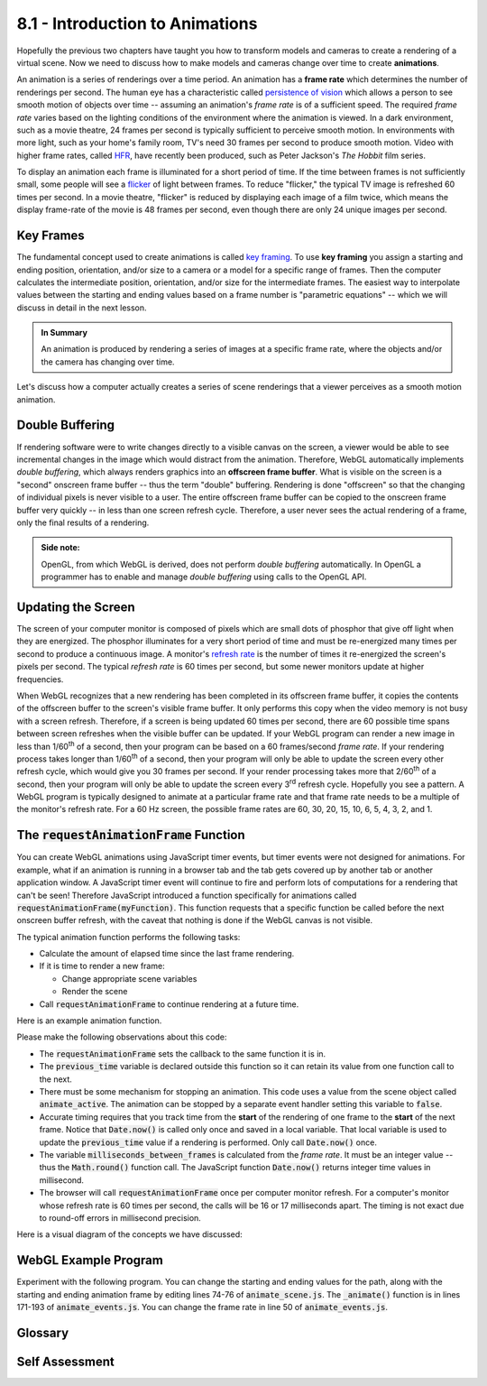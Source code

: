 ..  Copyright (C)  Wayne Brown
  Permission is granted to copy, distribute
  and/or modify this document under the terms of the GNU Free Documentation
  License, Version 1.3 or any later version published by the Free Software
  Foundation; with Invariant Sections being Forward, Prefaces, and
  Contributor List, no Front-Cover Texts, and no Back-Cover Texts.  A copy of
  the license is included in the section entitled "GNU Free Documentation
  License".

8.1 - Introduction to Animations
::::::::::::::::::::::::::::::::

Hopefully the previous two chapters have taught you how to transform models
and cameras to create a rendering of a virtual scene. Now we need to discuss
how to make models and cameras change over time to create **animations**.

An animation is a series of renderings over a time period. An animation has
a **frame rate** which determines the number of renderings
per second. The human eye has a characteristic called
`persistence of vision`_ which allows a person to see smooth motion of objects
over time -- assuming an animation's *frame rate* is of a sufficient speed.
The required *frame rate* varies based on the lighting conditions of the environment
where the animation is viewed. In a dark environment, such as a movie
theatre, 24 frames per second is typically sufficient to perceive smooth motion.
In environments with more light, such as your home's family room, TV's need
30 frames per second to produce smooth motion. Video with higher frame rates,
called `HFR`_, have recently been produced, such as Peter Jackson's *The Hobbit* film series.

To display an animation each frame is illuminated for a short period of time.
If the time between
frames is not sufficiently small, some people will see a `flicker`_ of light
between frames. To reduce "flicker," the typical TV image is refreshed
60 times per second. In a movie theatre, "flicker" is reduced by displaying
each image of a film twice, which means the display frame-rate of the
movie is 48 frames per second, even though there are only 24 unique images
per second.

Key Frames
----------

The fundamental concept used to create animations is called `key framing`_.
To use **key framing** you assign a starting and ending position, orientation,
and/or size to a camera or a model for a specific range of frames.
Then the computer calculates the intermediate position, orientation,
and/or size for the intermediate frames. The easiest way to interpolate
values between the starting and ending values based on a frame number is
"parametric equations" -- which we will discuss in detail in the next lesson.

.. admonition:: In Summary

  An animation is produced by rendering a series of images at a specific
  frame rate, where the objects and/or the camera has changing over time.

Let's discuss how a computer actually creates a series of scene renderings
that a viewer perceives as a smooth motion animation.

Double Buffering
----------------

If rendering software were to write changes directly to a visible canvas
on the screen, a viewer would be able to see incremental changes in the image
which would distract from the animation. Therefore, WebGL automatically
implements *double buffering*, which always renders graphics into
an **offscreen frame buffer**. What is visible on the screen
is a "second" onscreen frame buffer -- thus the term "double" buffering. Rendering is done
"offscreen" so that the changing of individual pixels is never visible
to a user. The entire offscreen frame buffer can be copied to the onscreen frame
buffer very quickly -- in less than one screen refresh cycle. Therefore, a user
never sees the actual rendering of a frame, only the final results of a rendering.

.. admonition:: Side note:

  OpenGL, from which WebGL is derived, does not perform *double buffering*
  automatically. In OpenGL a programmer has to enable and manage *double buffering*
  using calls to the OpenGL API.

Updating the Screen
-------------------

The screen of your computer monitor is composed of pixels which are small
dots of phosphor that give off light when they are energized. The phosphor
illuminates for a very short period of time
and must be re-energized many times per second to produce a continuous image.
A monitor's `refresh rate`_ is the number of times it re-energized the screen's
pixels per second. The typical *refresh rate* is 60 times per second, but some newer
monitors update at higher frequencies.

When WebGL recognizes that a new rendering has been completed in its offscreen
frame buffer, it copies the contents of the offscreen buffer to the screen's
visible frame buffer. It only performs this copy when the video memory is not
busy with a screen refresh. Therefore, if a screen is being updated 60
times per second, there are 60 possible time spans between screen refreshes
when the visible buffer can be updated. If your WebGL program
can render a new image in less than 1/60\ :sup:`th` of a second, then
your program can be based on a 60 frames/second *frame rate*.
If your rendering process takes longer than 1/60\ :sup:`th` of a second,
then your program will only be able to update the screen every other
refresh cycle, which would give you 30 frames per second. If your render
processing takes more that 2/60\ :sup:`th` of a second, then your program
will only be able to update the screen every 3\ :sup:`rd` refresh cycle.
Hopefully you see a pattern. A WebGL program is typically designed
to animate at a particular frame rate and that frame rate needs to be
a multiple of the monitor's refresh rate. For a 60 Hz screen, the possible
frame rates are 60, 30, 20, 15, 10, 6, 5, 4, 3, 2, and 1.

The :code:`requestAnimationFrame` Function
------------------------------------------

You can create WebGL animations using JavaScript timer events, but timer events
were not designed for animations. For example, what if an animation is
running in a browser tab and the tab gets covered up by another tab or
another application window. A JavaScript timer event will continue to fire
and perform lots of computations for a rendering that can't be seen! Therefore
JavaScript introduced a function specifically for animations called
:code:`requestAnimationFrame(myFunction)`. This function requests that a specific
function be called before the next onscreen buffer refresh, with the
caveat that nothing is done if the WebGL canvas is not visible.

The typical animation function performs the following tasks:

* Calculate the amount of elapsed time since the last frame rendering.
* If it is time to render a new frame:

  * Change appropriate scene variables
  * Render the scene

* Call :code:`requestAnimationFrame` to continue rendering at a future time.

Here is an example animation function.

.. Code-Block:: JavaScript
  :linenos:
  :emphasize-lines: 1-3,28

  let previous_time = 0;
  let frame_rate = 30;  // frames per second
  let milliseconds_between_frames = Math.round( (1 / frame_rate) * 1000 );

  /**----------------------------------------------------------------------
   * Animate a scene.
   */
  self.animate = function () {

    let now, elapsed_time;

    if (scene.animate_active) {

      now = Date.now();
      elapsed_time = now - previous_time;

      if (elapsed_time >= milliseconds_between_frames) {
        // Remember when this scene was rendered.
        previous_time = now;

        // Change the scene
        self.t += dt;

        // Update the screen
        scene.render();
      }

      window.requestAnimationFrame(self.animate);
    }
  };

Please make the following observations about this code:

* The :code:`requestAnimationFrame` sets the callback to the same function it
  is in.
* The :code:`previous_time` variable is declared outside this function so it
  can retain its value from one function call to the next.
* There must be some mechanism for stopping an animation. This code uses
  a value from the scene object called :code:`animate_active`. The animation
  can be stopped by a separate event handler setting this variable to :code:`false`.
* Accurate timing requires that you track time from the **start** of the rendering
  of one frame to the **start** of the next frame. Notice that :code:`Date.now()`
  is called only once and saved in a local variable.
  That local variable is used to update the :code:`previous_time`
  value if a rendering is performed. Only call :code:`Date.now()` once.
* The variable :code:`milliseconds_between_frames` is calculated from
  the *frame rate*. It must be an integer value -- thus the :code:`Math.round()` function
  call. The JavaScript function :code:`Date.now()` returns integer
  time values in millisecond.
* The browser will call :code:`requestAnimationFrame` once per computer
  monitor refresh. For a computer's monitor whose refresh rate is 60 times
  per second, the calls will be 16 or 17 milliseconds apart. The timing
  is not exact due to round-off errors in millisecond precision.

Here is a visual diagram of the concepts we have discussed:

.. figure:: figures/frame_buffers.png

WebGL Example Program
---------------------

Experiment with the following program. You can change the starting and
ending values for the path, along with the starting and ending animation
frame by editing lines 74-76 of :code:`animate_scene.js`.
The :code:`_animate()` function is in lines 171-193 of :code:`animate_events.js`.
You can change the frame rate in line 50 of :code:`animate_events.js`.

.. webglinteractive:: W1
  :htmlprogram: _static/08_animation/animate.html
  :editlist: _static/08_animation/animate_events.js, _static/08_animation/animate_scene.js
  :hideoutput:
  :width: 300
  :height: 300

Glossary
--------

.. glossary::

  frame
    One image, of a series of images, that makes up an animation or video.

  frame rate
    The number of frames per second in an animation.

  refresh rate
    The number of times per second a computer monitor refreshes the color of each
    pixel on its screen. The color values come from a "frame buffer" in video memory.

  Hz
    Hertz; cycles per second; a unit of measurement used to specify *refresh rates*.

  persistence of vision
    A characteristic of the human visual system (eye and brain) that perceives
    smooth motion of an object from a video or animation.

  double buffering
    The use of two frame buffers: one *offscreen frame buffer* to render into,
    and another *onscreen frame buffer* that hold what is visible to the user.

  offscreen frame buffer
    A rectangular, 2D array of pixel values that holds a rendering.

  onscreen frame buffer
    A rectangular, 2D array of pixel values that holds an image. A computer
    monitor is refreshed from its *onscreen frame buffer*.

  key framing
    Calculate the properties of an object (or camera) at intermediate frames
    based on values set at a starting and ending frame.

Self Assessment
---------------

.. mchoice:: 8.1.1
  :random:
  :answer_a: persistence of vision
  :answer_b: flicker
  :answer_c: frame rate
  :answer_d: key framing
  :correct: a
  :feedback_a: Correct.
  :feedback_b: Incorrect. Flicker is due to the rapid decrease in intensity of screen phosphors.
  :feedback_c: Incorrect. Frame rate is the number of discrete images that are displayed per second for an animation.
  :feedback_d: Incorrect. A key frame is a frame where the properties of an object have been specified by an animator.

  What property of the human visual system (eye and brain) allows a human
  to perceive smooth motion from a series of discrete images displayed in rapid succession?

.. mchoice:: 8.1.2
  :random:
  :answer_a: frames per second
  :answer_b: time per frame
  :answer_c: distance moved per frame
  :answer_d: frames per minute
  :correct: a
  :feedback_a: Correct.
  :feedback_b: Incorrect.
  :feedback_c: Incorrect.
  :feedback_d: Incorrect.

  The *frame rate* of an animation is specified in what units?

.. mchoice:: 8.1.3
  :random:
  :answer_a: Prevent the user from seeing partial changes to an animation frame.
  :answer_b: Allow a rendered image to be post-processed.
  :answer_c: Keep GPU rendering processes separate from JavaScript commands.
  :answer_d: Prevent the corruption of a rendering from JavaScript commands.
  :correct: a
  :feedback_a: Correct. Only after an entire rendering has been completed does it become visible to a user.
  :feedback_b: Incorrect.
  :feedback_c: Incorrect.
  :feedback_d: Incorrect.

  Double buffering is implemented to do what?

.. mchoice:: 8.1.4
  :random:
  :answer_a: 30
  :answer_b: 15
  :answer_c: 12
  :answer_d: 20
  :correct: a,b
  :feedback_a: Correct. This would render a new image for each refresh cycle of the monitor.
  :feedback_b: Correct. This would render a new image for every other refresh cycle of the monitor.
  :feedback_c: Incorrect. 12 is not evenly divisible into 30, so there is no way to update the frames on a uniform time interval.
  :feedback_d: Incorrect. 20 is not evenly divisible into 30, so there is no way to update the frames on a uniform time interval.

  If a WebGL program is executing on a system whose monitor is being
  refreshed 30 times per second, which of the following are valid
  *refresh rates* for an animation? (Select all that apply.)

.. mchoice:: 8.1.5
  :random:
  :answer_a: When the canvas being rendered into is not visible on the screen.
  :answer_b: When you program's "animation is active" flag is set to false.
  :answer_c: When an event handler calls it.
  :answer_d: When an animation's frame counter is set to its maximum value.
  :correct: a
  :feedback_a: Correct. This prevents wasted computation on a rendering that is not visible.
  :feedback_b: Incorrect.
  :feedback_c: Incorrect.
  :feedback_d: Incorrect.

  The :code:`requestAnimationFrame()` function does nothing under
  what special circumstances?


.. index:: frame, frame rate, refresh rate, Hz, persistence of vision, double buffering, key framing, onscreen frame buffer, onscreen frame buffer

.. _persistence of vision: https://en.wikipedia.org/wiki/Persistence_of_vision
.. _flicker: https://en.wikipedia.org/wiki/Flicker_(screen)
.. _HFR: https://en.wikipedia.org/wiki/High_frame_rate
.. _key framing: https://en.wikipedia.org/wiki/Key_frame
.. _refresh rate: https://en.wikipedia.org/wiki/Refresh_rate